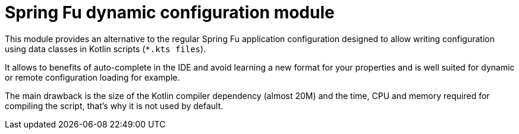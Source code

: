 = Spring Fu dynamic configuration module

This module provides an alternative to the regular Spring Fu application configuration
designed to allow writing configuration using data classes in Kotlin scripts
(`*.kts files`).

It allows to benefits of auto-complete in the IDE and avoid learning a
new format for your properties and is well suited for dynamic or remote configuration
loading for example.

The main drawback is the size of the Kotlin compiler dependency (almost 20M) and the time, CPU
and memory required for compiling the script, that's why it is not used by default.
